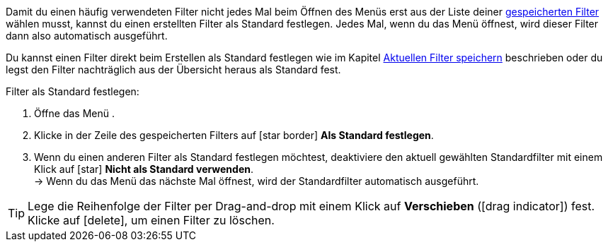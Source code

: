 ////
Infos zur Datei:
Titel: Filter als Standard festlegen (je nach Ebene der Überschrift selbst einfügen)
////

:menu-path:
:ui-name:

Damit du einen häufig verwendeten Filter nicht jedes Mal beim Öffnen des Menüs *{menu-path}* erst aus der Liste deiner <<#gespeicherte-filter-anwenden, gespeicherten Filter>> wählen musst, kannst du einen erstellten Filter als Standard festlegen. Jedes Mal, wenn du das Menü *{menu-path}* öffnest, wird dieser Filter dann also automatisch ausgeführt.

Du kannst einen Filter direkt beim Erstellen als Standard festlegen wie im Kapitel <<#aktuellen-filter-speichern, Aktuellen Filter speichern>> beschrieben oder du legst den Filter nachträglich aus der Übersicht heraus als Standard fest.

[.instruction]
Filter als Standard festlegen:

. Öffne das Menü *{menu-path}*.
. Klicke in der Zeile des gespeicherten Filters auf icon:star_border[set=material] *Als Standard festlegen*.
. Wenn du einen anderen Filter als Standard festlegen möchtest, deaktiviere den aktuell gewählten Standardfilter mit einem Klick auf icon:star[set=material] *Nicht als Standard verwenden*. +
→ Wenn du das Menü das nächste Mal öffnest, wird der Standardfilter automatisch ausgeführt.

[TIP]
Lege die Reihenfolge der Filter per Drag-and-drop mit einem Klick auf *Verschieben* (icon:drag_indicator[set=material]) fest. Klicke auf icon:delete[set=material], um einen Filter zu löschen.

